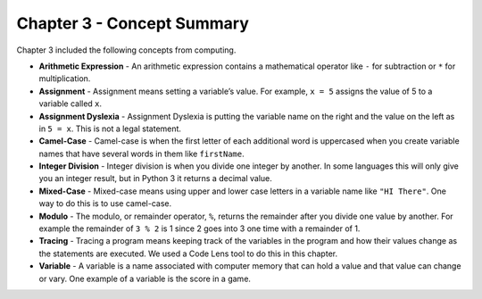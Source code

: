 ..  Copyright (C)  Mark Guzdial, Barbara Ericson, Briana Morrison
    Permission is granted to copy, distribute and/or modify this document
    under the terms of the GNU Free Documentation License, Version 1.3 or
    any later version published by the Free Software Foundation; with
    Invariant Sections being Forward, Prefaces, and Contributor List,
    no Front-Cover Texts, and no Back-Cover Texts.  A copy of the license
    is included in the section entitled "GNU Free Documentation License".

.. setup for automatic question numbering.

.. 	qnum::
	:start: 1
	:prefix: csp-3-12-


Chapter 3 - Concept Summary
============================

Chapter 3 included the following concepts from computing.

..	index::
	single: arithmetic expression
	single: assignment
	single: assignment dyslexia
	single: camel-case
	single: integer division
	single: mixed-case
	single: modulo
	single: remainder
	single: tracing
	single: variables

- **Arithmetic Expression** - An arithmetic expression contains a mathematical operator like ``-`` for subtraction or ``*`` for multiplication.  
- **Assignment** -  Assignment means setting a variable’s value.  For example, ``x = 5`` assigns the value of 5 to a variable called ``x``.  
- **Assignment Dyslexia** - Assignment Dyslexia is putting the variable name on the right and the value on the left as in ``5 = x``.  This is not a legal statement.  
- **Camel-Case** - Camel-case is when the first letter of each additional word is uppercased when you create variable names that have several words in them like ``firstName``.  
- **Integer Division** - Integer division is when you divide one integer by another. In some languages this will only give you an integer result, but in Python 3 it returns a decimal value.  
- **Mixed-Case** - Mixed-case means using upper and lower case letters in a variable name like ``"HI There"``.  One way to do this is to use camel-case.  
- **Modulo** - The modulo, or remainder operator, ``%``, returns the remainder after you divide one value by another.  For example the remainder of ``3 % 2`` is 1 since 2 goes into 3 one time with a remainder of 1.  
- **Tracing** - Tracing a program means keeping track of the variables in the program and how their values change as the statements are executed.  We used a Code Lens tool to do this in this chapter.  
- **Variable** -  A variable is a name associated with computer memory that can hold a value and that value can change or vary. One example of a variable is the score in a game.
